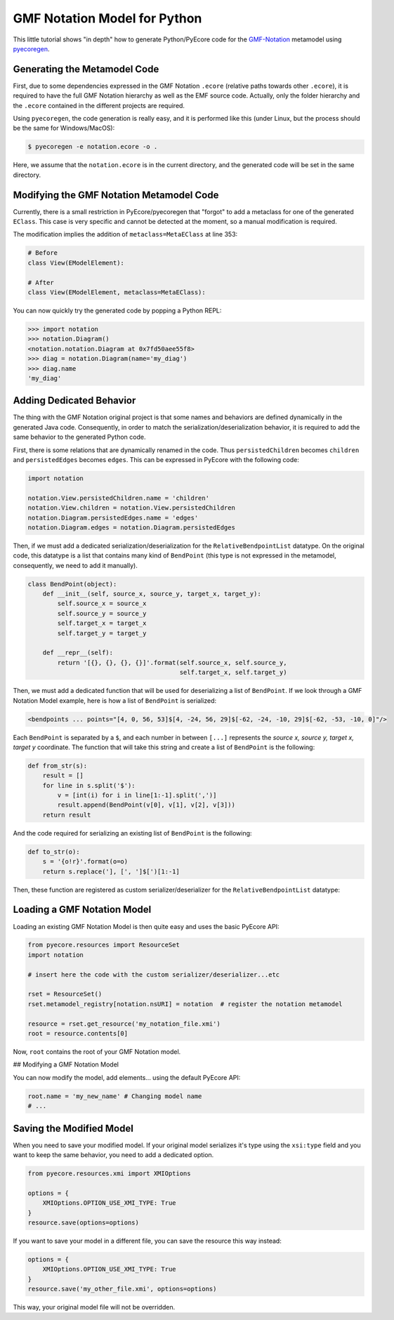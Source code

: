 .. _gmfnotation:

GMF Notation Model for Python
=============================

This little tutorial shows "in depth" how to generate Python/PyEcore code for
the `GMF-Notation <http://www.eclipse.org/modeling/gmp/?project=gmf-notation>`_
metamodel using `pyecoregen <https://github.com/pyecore/pyecoregen>`_.

Generating the Metamodel Code
-----------------------------

First, due to some dependencies expressed in the GMF Notation ``.ecore`` (relative
paths towards other ``.ecore``), it is required to have the full GMF Notation
hierarchy as well as the EMF source code. Actually, only the folder hierarchy
and the ``.ecore`` contained in the different projects are required.

Using ``pyecoregen``, the code generation is really easy, and it is performed like
this (under Linux, but the process should be the same for Windows/MacOS):

.. code-block:: bash

  $ pyecoregen -e notation.ecore -o .

Here, we assume that the ``notation.ecore`` is in the current directory, and the
generated code will be set in the same directory.

Modifying the GMF Notation Metamodel Code
-----------------------------------------

Currently, there is a small restriction in PyEcore/pyecoregen that "forgot" to
add a metaclass for one of the generated ``EClass``. This case is very specific
and cannot be detected at the moment, so a manual modification is required.

The modification implies the addition of ``metaclass=MetaEClass`` at line 353:

.. code-block:: python

    # Before
    class View(EModelElement):

    # After
    class View(EModelElement, metaclass=MetaEClass):


You can now quickly try the generated code by popping a Python REPL:

.. code-block:: python

    >>> import notation
    >>> notation.Diagram()
    <notation.notation.Diagram at 0x7fd50aee55f8>
    >>> diag = notation.Diagram(name='my_diag')
    >>> diag.name
    'my_diag'


Adding Dedicated Behavior
-------------------------

The thing with the GMF Notation original project is that some names and
behaviors are  defined dynamically in the generated Java code. Consequently, in
order to match the serialization/deserialization behavior, it is required to
add the same behavior to the generated Python code.

First, there is some relations that are dynamically renamed in the code. Thus
``persistedChildren`` becomes ``children`` and ``persistedEdges`` becomes ``edges``.
This can be expressed in PyEcore with the following code:

.. code-block:: python

    import notation

    notation.View.persistedChildren.name = 'children'
    notation.View.children = notation.View.persistedChildren
    notation.Diagram.persistedEdges.name = 'edges'
    notation.Diagram.edges = notation.Diagram.persistedEdges


Then, if we must add a dedicated serialization/deserialization for the
``RelativeBendpointList`` datatype. On the original code, this datatype is a list
that contains many kind of ``BendPoint`` (this type is not expressed in the
metamodel, consequently, we need to add it manually).

.. code-block:: python

    class BendPoint(object):
        def __init__(self, source_x, source_y, target_x, target_y):
            self.source_x = source_x
            self.source_y = source_y
            self.target_x = target_x
            self.target_y = target_y

        def __repr__(self):
            return '[{}, {}, {}, {}]'.format(self.source_x, self.source_y,
                                             self.target_x, self.target_y)


Then, we must add a dedicated function that will be used for deserializing
a list of ``BendPoint``. If we look through a GMF Notation Model example, here
is how a list of ``BendPoint`` is serialized:

.. code-block:: xml

    <bendpoints ... points="[4, 0, 56, 53]$[4, -24, 56, 29]$[-62, -24, -10, 29]$[-62, -53, -10, 0]"/>


Each ``BendPoint`` is separated by a ``$``, and each number in between ``[...]``
represents the `source x, source y, target x, target y` coordinate. The function
that will take this string and create a list of ``BendPoint`` is the following:

.. code-block:: python

    def from_str(s):
        result = []
        for line in s.split('$'):
            v = [int(i) for i in line[1:-1].split(',')]
            result.append(BendPoint(v[0], v[1], v[2], v[3]))
        return result


And the code required for serializing an existing list of ``BendPoint`` is the
following:

.. code-block:: python

    def to_str(o):
        s = '{o!r}'.format(o=o)
        return s.replace('], [', ']$[')[1:-1]


Then, these function are registered as custom serializer/deserializer for the
``RelativeBendpointList`` datatype:

.. code-block:: python
    notation.RelativeBendpointList.from_string = from_str
    notation.RelativeBendpointList.to_string = to_str


Loading a GMF Notation Model
----------------------------

Loading an existing GMF Notation Model is then quite easy and uses the basic
PyEcore API:

.. code-block:: python

    from pyecore.resources import ResourceSet
    import notation

    # insert here the code with the custom serializer/deserializer...etc

    rset = ResourceSet()
    rset.metamodel_registry[notation.nsURI] = notation  # register the notation metamodel

    resource = rset.get_resource('my_notation_file.xmi')
    root = resource.contents[0]


Now, ``root`` contains the root of your GMF Notation model.

## Modifying a GMF Notation Model

You can now modify the model, add elements... using the default PyEcore API:

.. code-block:: python

    root.name = 'my_new_name' # Changing model name
    # ...


Saving the Modified Model
-------------------------

When you need to save your modified model. If your original model serializes
it's type using the ``xsi:type`` field and you want to keep the same behavior,
you need to add a dedicated option.

.. code-block:: python

    from pyecore.resources.xmi import XMIOptions

    options = {
        XMIOptions.OPTION_USE_XMI_TYPE: True
    }
    resource.save(options=options)


If you want to save your model in a different file, you can save the resource
this way instead:

.. code-block:: python

    options = {
        XMIOptions.OPTION_USE_XMI_TYPE: True
    }
    resource.save('my_other_file.xmi', options=options)


This way, your original model file will not be overridden.
